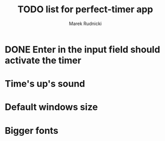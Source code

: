 #+TITLE: TODO list for perfect-timer app
#+AUTHOR: Marek Rudnicki
#+CATEGORY: timer

* DONE Enter in the input field should activate the timer

* Time's up's sound

* Default windows size

* Bigger fonts
